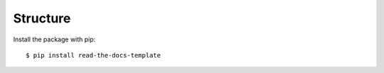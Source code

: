 ============
Structure
============

Install the package with pip::

    $ pip install read-the-docs-template
